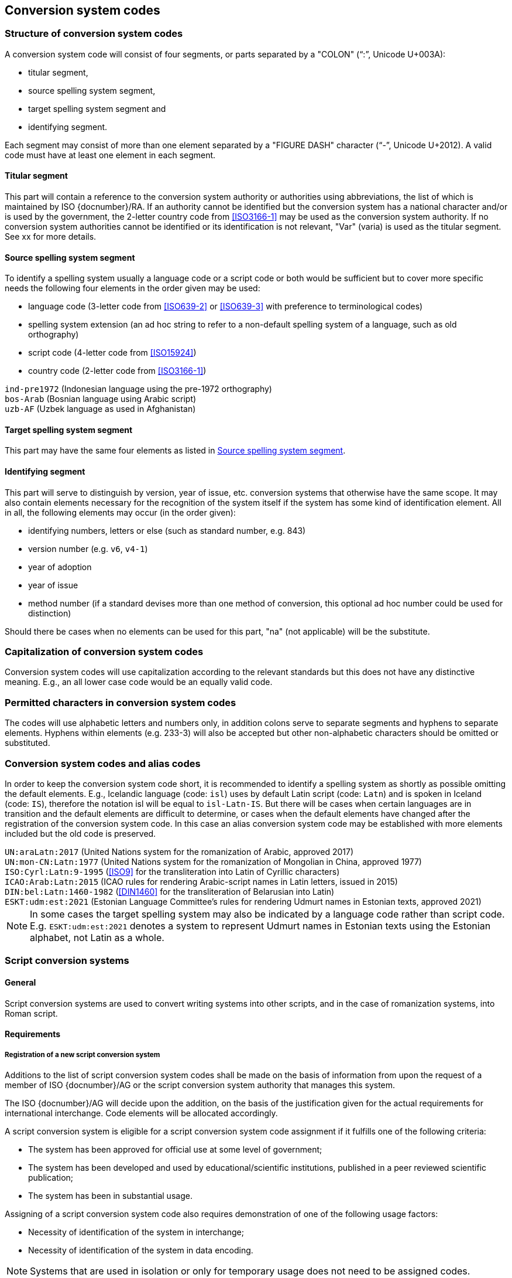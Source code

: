 
[[conversion-system-codes]]
== Conversion system codes


[[structure-of-conversion-system-codes]]
=== Structure of conversion system codes

A conversion system code will consist of four segments,
or parts separated by a "COLON" ("`:`", Unicode U+003A):

- titular segment,
- source spelling system segment,
- target spelling system segment and
- identifying segment.

Each segment may consist of more than one element separated by a "FIGURE DASH"
character ("`-`", Unicode U+2012).
A valid code must have at least one element in each segment.


[[titular-segment]]
==== Titular segment

This part will contain a reference to the conversion system authority or
authorities using abbreviations, the list of which is maintained by ISO
{docnumber}/RA.
If an authority cannot be identified but the conversion system has a national
character and/or is used by the government, the 2-letter country code from
<<ISO3166-1>> may be used as the conversion system authority.
If no conversion system authorities cannot be identified or its identification
is not relevant, "Var" (varia) is used as the titular segment.
See xx for more details.


[[source-spelling-system-segment]]
==== Source spelling system segment

To identify a spelling system usually a language code or a script code or both
would be sufficient but to cover more specific needs the following four elements
in the order given may be used:

- language code (3-letter code from <<ISO639-2>> or <<ISO639-3>> with preference
  to terminological codes)
- spelling system extension (an ad hoc string to refer to a non-default spelling
system of a language, such as old orthography)
- script code (4-letter code from <<ISO15924>>)
- country code (2-letter code from <<ISO3166-1>>)

[example]
`ind-pre1972` (Indonesian language using the pre-1972 orthography)

[example]
`bos-Arab` (Bosnian language using Arabic script)

[example]
`uzb-AF` (Uzbek language as used in Afghanistan)


[[target-spelling-system-segment]]
==== Target spelling system segment

This part may have the same four elements as listed in <<source-spelling-system-segment>>.


[[identifying-segment]]
==== Identifying segment

This part will serve to distinguish by version, year of issue, etc. conversion
systems that otherwise have the same scope. It may also contain elements
necessary for the recognition of the system itself if the system has some kind
of identification element. All in all, the following elements may occur (in the
order given):

- identifying numbers, letters or else (such as standard number, e.g. 843)
- version number (e.g. `v6`, `v4-1`)
- year of adoption
- year of issue
- method number (if a standard devises more than one method of conversion, this
optional ad hoc number could be used for distinction)

Should there be cases when no elements can be used for this part, "na" (not
applicable) will be the substitute.


[[capitalization-of-conversion-system-codes]]
=== Capitalization of conversion system codes

Conversion system codes will use capitalization according to the relevant
standards but this does not have any distinctive meaning.
E.g., an all lower case code would be an equally valid code.


[[permitted-characters-in-conversion-system-codes]]
=== Permitted characters in conversion system codes

The codes will use alphabetic letters and numbers only, in addition colons serve
to separate segments and hyphens to separate elements.
Hyphens within elements (e.g. 233-3) will also be accepted but other
non-alphabetic characters should be omitted or substituted.


[[conversion-system-codes-and-alias-codes]]
=== Conversion system codes and alias codes

In order to keep the conversion system code short, it is recommended to identify
a spelling system as shortly as possible omitting the default elements.
E.g., Icelandic language (code: `isl`) uses by default Latin script (code: `Latn`)
and is spoken in Iceland (code: `IS`), therefore the notation isl will be equal to
`isl-Latn-IS`.
But there will be cases when certain languages are in transition and the default
elements are difficult to determine, or cases when the default elements have
changed after the registration of the conversion system code.
In this case an alias conversion system code may be established with more
elements included but the old code is preserved.

[example]
`UN:araLatn:2017` (United Nations system for the romanization of Arabic,
    approved 2017)

[example]
`UN:mon-CN:Latn:1977` (United Nations system for the romanization of Mongolian
    in China, approved 1977)

[example]
`ISO:Cyrl:Latn:9-1995` (<<ISO9>> for the transliteration into Latin of
    Cyrillic characters)

[example]
`ICAO:Arab:Latn:2015` (ICAO rules for rendering Arabic-script names in Latin
    letters, issued in 2015)

[example]
`DIN:bel:Latn:1460-1982` (<<DIN1460>> for the transliteration of Belarusian
    into Latin)

[example]
`ESKT:udm:est:2021` (Estonian Language Committee’s rules for rendering Udmurt
    names in Estonian texts, approved 2021)

NOTE: In some cases the target spelling system may also be indicated by a
language code rather than script code.
E.g. `ESKT:udm:est:2021` denotes a system to represent Udmurt names in Estonian
texts using the Estonian alphabet, not Latin as a whole.


=== Script conversion systems

==== General

Script conversion systems are used to convert writing systems
into other scripts, and in the case of romanization systems, into Roman script.

==== Requirements

[[registration-adding-entry]]
===== Registration of a new script conversion system

Additions to the list of script conversion system codes shall be made on the basis of information from upon the request of a member of ISO {docnumber}/AG or the script conversion system authority that manages this system.

The ISO {docnumber}/AG will decide upon the addition, on the basis of the justification given for the actual requirements for international interchange. Code elements will be allocated accordingly.

A script conversion system is eligible for a script conversion system code assignment if it fulfills one of the following criteria:

* The system has been approved for official use at some level of government;

* The system has been developed and used by educational/scientific institutions, published in a peer reviewed scientific publication;

* The system has been in substantial usage.


Assigning of a script conversion system code also requires demonstration of one of the following usage factors:

* Necessity of identification of the system in interchange;
* Necessity of identification of the system in data encoding.

NOTE: Systems that are used in isolation or only for temporary usage does not need to be assigned codes.

////
Additions to the official and international time scale authorities require additional criteria:

* An official time scale authority must be endorsed by a body receiving direct authority by a member of the United Nations.
* An international time scale authority must be endorsed by an international standardization body in liaison with the ISO {docnumber}/AG.
////


[[scs-deprecation]]
===== Deprecation of a script conversion system

Deprecation of script conversion system codes shall be made upon
request of a member of ISO {docnumber}/AG
or the script conversion system authority that manages the system.

The ISO {docnumber}/AG will decide upon the marking of deprecation, on the basis
of the information received. The corresponding code element is reserved
for backwards-compatibility.

NOTE: Deprecation only applies to the code representation of the script
conversion system, and not the system itself.
For example, when the authority undergoes a rename.



==== Code and identifier

===== Principles for inclusion in the list of transliteration and romanization systems

====== List

The list of script conversion systems in this document includes known
transliteration and romanization systems from official sources.


====== Source of names

Names and description of script conversion systems are obtained from
authoritative sources.


====== Current status of names

Script conversion systems listed in this document are intended to reflect the
current situation, at the time of issue of the latest update of this document.



===== Principles for allocation of code elements

====== Relationship with names

The code for a script conversion system has the structure of a list, with all
elements joined by a "FIGURE DASH" character ("`-`", Unicode U+2012).

The elements must conform to the following order:

* `authority-code` designates the authority that manages the transliteration system;
* `lang-code` designates the ISO-639 language code the transliteration system processes;
* `source-script-code` designates the script code of the text taken as input by the transliteration system;
* `target-script-code` designates the script code of the text produced by the transliteration system;
* `system-identifier` designates a unique identifier for the transliteration system, such as edition year, document identifier, and system name.

[example]
`alalc-mal-mlym-latn-2012` for the ALA-LC Romanization system that
transliterates the Malayam language from Malayam script characters into Latin
script. The system identifier here is considered to be `2012`.

[example]
`iso-ukr-Cyrl-Latn-9-1995` for the transliteration system that transliterates
the Ukrainian language from Cyrillic script into Latin script according to
<<ISO9>>. The system identifier here is considered to be `9-1995`.


====== Construction of the authority codes

The following rules are to be adhered to for the assignment of the authority
codes:

* The authority code uses combinations, in lower case, of the 26-character Latin
alphabet.

* Codes shall encourage descriptive and distinguishable alphabetic names.

* Two-character authority codes are reserved for <<ISO3166-1>> codes, which
designate that the authority is the government that is represented by the
particular <<ISO3166-1>> code.


====== Construction of the language code

The language code must be a code listed in any part of <<ISO639>>.

[example]
`iso-ara-arab-latn-233-2-1993` applies to the Arabic language written in arabic script.


When a script conversion system applies to more than one language,
the script conversion authority that manages that system
should determine which of the following approaches should be taken:

. consider this system as multiple systems, with each individual systems
applying to a single language code; or
. consider this system as a single system, where the <<ISO639-3>> code of `mul`
applies.

[example]
`icao-mul-arab-latn-2015` applies to multiple languages written in Arabic
script, and is encoded as a single system.

[example]
`din-bel-cyrl-latn-1460-1982` and `din-bul-cyrl-latn-1460-1982` are both defined
in <<DIN1460>>, but they are encoded as separate systems for separate languages.


====== Construction of the script codes

The script code must be a code listed in <<ISO15924>>.


====== User assigned system codes

If users need system codes to represent transliteration and romanization systems
not included in the script conversion system registry, the code prefix of `zz`
can be used.

The code for such a system has the structure of a list, with all elements joined
by a "FIGURE DASH" character ("`-`", Unicode U+2012).

The elements must conform to the following order:

* the literal string `zz`
* `authority-code`
* `lang-code`
* `source-script-code`
* `target-script-code`
* `system-identifier`

NOTE: Users are advised that the above series of codes are not universally used,
those code elements are not compatible between different entities.


===== List of script conversion system codes and their data elements

The list of script conversion system codes is initially defined in <<annex-system-codes>>.
Additional and new entries will be provided by the ISO {docnumber}/RA.

Data attributes provided in the list is defined in <<sc-data-model>>.

